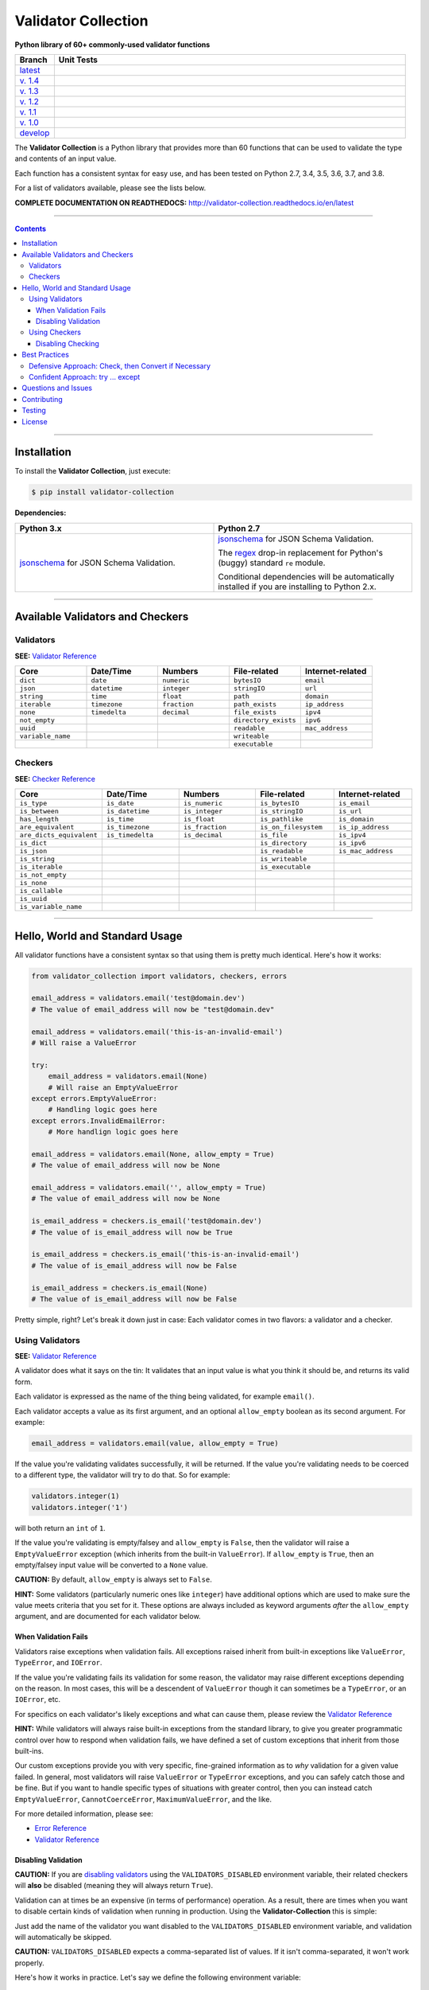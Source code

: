 
======================
Validator Collection
======================

**Python library of 60+ commonly-used validator functions**

.. list-table::
   :widths: 10 90
   :header-rows: 1

   * - Branch
     - Unit Tests
   * - `latest <https://github.com/insightindustry/validator-collection/tree/master>`_
     -
       .. image:: https://travis-ci.org/insightindustry/validator-collection.svg?branch=master
          :target: https://travis-ci.org/insightindustry/validator-collection
          :alt: Build Status (Travis CI)

       .. image:: https://codecov.io/gh/insightindustry/validator-collection/branch/master/graph/badge.svg
          :target: https://codecov.io/gh/insightindustry/validator-collection
          :alt: Code Coverage Status (Codecov)

       .. image:: https://readthedocs.org/projects/validator-collection/badge/?version=latest
          :target: http://validator-collection.readthedocs.io/en/latest/?badge=latest
          :alt: Documentation Status (ReadTheDocs)

   * - `v. 1.4 <https://github.com/insightindustry/validator-collection/tree/v.1.4.0>`_
     -
       .. image:: https://travis-ci.org/insightindustry/validator-collection.svg?branch=v.1.4.0
          :target: https://travis-ci.org/insightindustry/validator-collection
          :alt: Build Status (Travis CI)

       .. image:: https://codecov.io/gh/insightindustry/validator-collection/branch/v.1.4.0/graph/badge.svg
          :target: https://codecov.io/gh/insightindustry/validator-collection
          :alt: Code Coverage Status (Codecov)

       .. image:: https://readthedocs.org/projects/validator-collection/badge/?version=v.1.4.0
          :target: http://validator-collection.readthedocs.io/en/latest/?badge=v.1.4.0
          :alt: Documentation Status (ReadTheDocs)

   * - `v. 1.3 <https://github.com/insightindustry/validator-collection/tree/v.1.3.8>`_
     -
       .. image:: https://travis-ci.org/insightindustry/validator-collection.svg?branch=v.1.3.8
          :target: https://travis-ci.org/insightindustry/validator-collection
          :alt: Build Status (Travis CI)

       .. image:: https://codecov.io/gh/insightindustry/validator-collection/branch/v.1.3.8/graph/badge.svg
          :target: https://codecov.io/gh/insightindustry/validator-collection
          :alt: Code Coverage Status (Codecov)

       .. image:: https://readthedocs.org/projects/validator-collection/badge/?version=v.1.3.8
          :target: http://validator-collection.readthedocs.io/en/latest/?badge=v.1.3.8
          :alt: Documentation Status (ReadTheDocs)

   * - `v. 1.2 <https://github.com/insightindustry/validator-collection/tree/v.1.2.0>`_
     -
       .. image:: https://travis-ci.org/insightindustry/validator-collection.svg?branch=v.1.2.0
          :target: https://travis-ci.org/insightindustry/validator-collection
          :alt: Build Status (Travis CI)

       .. image:: https://codecov.io/gh/insightindustry/validator-collection/branch/v.1.2.0/graph/badge.svg
          :target: https://codecov.io/gh/insightindustry/validator-collection
          :alt: Code Coverage Status (Codecov)

       .. image:: https://readthedocs.org/projects/validator-collection/badge/?version=v.1.2.0
          :target: http://validator-collection.readthedocs.io/en/latest/?badge=v.1.2.0
          :alt: Documentation Status (ReadTheDocs)

   * - `v. 1.1 <https://github.com/insightindustry/validator-collection/tree/v.1.1.0>`_
     -
       .. image:: https://travis-ci.org/insightindustry/validator-collection.svg?branch=v.1.1.0
          :target: https://travis-ci.org/insightindustry/validator-collection
          :alt: Build Status (Travis CI)

       .. image:: https://codecov.io/gh/insightindustry/validator-collection/branch/v.1.1.0/graph/badge.svg
          :target: https://codecov.io/gh/insightindustry/validator-collection
          :alt: Code Coverage Status (Codecov)

       .. image:: https://readthedocs.org/projects/validator-collection/badge/?version=v.1.1.0
          :target: http://validator-collection.readthedocs.io/en/latest/?badge=v.1.1.0
          :alt: Documentation Status (ReadTheDocs)

   * - `v. 1.0 <https://github.com/insightindustry/validator-collection/tree/v1-0-0>`_
     -
       .. image:: https://travis-ci.org/insightindustry/validator-collection.svg?branch=v.1.0.0
          :target: https://travis-ci.org/insightindustry/validator-collection
          :alt: Build Status (Travis CI)

       .. image:: https://codecov.io/gh/insightindustry/validator-collection/branch/v.1.0.0/graph/badge.svg
          :target: https://codecov.io/gh/insightindustry/validator-collection
          :alt: Code Coverage Status (Codecov)

       .. image:: https://readthedocs.org/projects/validator-collection/badge/?version=v.1.0.0
          :target: http://validator-collection.readthedocs.io/en/latest/?badge=v.1.0.0
          :alt: Documentation Status (ReadTheDocs)

   * - `develop <https://github.com/insightindustry/validator-collection/tree/develop>`_
     -
       .. image:: https://travis-ci.org/insightindustry/validator-collection.svg?branch=develop
          :target: https://travis-ci.org/insightindustry/validator-collection
          :alt: Build Status (Travis CI)

       .. image:: https://codecov.io/gh/insightindustry/validator-collection/branch/develop/graph/badge.svg
          :target: https://codecov.io/gh/insightindustry/validator-collection
          :alt: Code Coverage Status (Codecov)

       .. image:: https://readthedocs.org/projects/validator-collection/badge/?version=develop
          :target: http://validator-collection.readthedocs.io/en/latest/?badge=develop
          :alt: Documentation Status (ReadTheDocs)


The **Validator Collection** is a Python library that provides more than 60
functions that can be used to validate the type and contents of an input value.

Each function has a consistent syntax for easy use, and has been tested on
Python 2.7, 3.4, 3.5, 3.6, 3.7, and 3.8.

For a list of validators available, please see the lists below.

**COMPLETE DOCUMENTATION ON READTHEDOCS:** http://validator-collection.readthedocs.io/en/latest

------

.. contents:: Contents
  :local:
  :depth: 3
  :backlinks: entry

--------

***************
Installation
***************

To install the **Validator Collection**, just execute:

.. code:: bash

  $ pip install validator-collection

**Dependencies:**

.. list-table::
  :widths: 50 50
  :header-rows: 1

  * - Python 3.x
    - Python 2.7
  * - `jsonschema <https://pypi.org/project/jsonschema/>`_ for JSON Schema Validation.
    - `jsonschema <https://pypi.org/project/jsonschema/>`_ for JSON Schema Validation.

      The `regex <https://pypi.python.org/pypi/regex>`_ drop-in replacement for
      Python's (buggy) standard ``re`` module.

      Conditional dependencies will be automatically installed if you are
      installing to Python 2.x.

-------

***********************************
Available Validators and Checkers
***********************************

Validators
=============

**SEE:** `Validator Reference <http://validator-collection.readthedocs.io/en/latest/validators.html>`_

.. list-table::
  :widths: 30 30 30 30 30
  :header-rows: 1

  * - Core
    - Date/Time
    - Numbers
    - File-related
    - Internet-related
  * - ``dict``
    - ``date``
    - ``numeric``
    - ``bytesIO``
    - ``email``
  * - ``json``
    - ``datetime``
    - ``integer``
    - ``stringIO``
    - ``url``
  * - ``string``
    - ``time``
    - ``float``
    - ``path``
    - ``domain``
  * - ``iterable``
    - ``timezone``
    - ``fraction``
    - ``path_exists``
    - ``ip_address``
  * - ``none``
    - ``timedelta``
    - ``decimal``
    - ``file_exists``
    - ``ipv4``
  * - ``not_empty``
    -
    -
    - ``directory_exists``
    - ``ipv6``
  * - ``uuid``
    -
    -
    - ``readable``
    - ``mac_address``
  * - ``variable_name``
    -
    -
    - ``writeable``
    -
  * -
    -
    -
    - ``executable``
    -

Checkers
==========

**SEE:** `Checker Reference <http://validator-collection.readthedocs.io/en/latest/checkers.html>`_

.. list-table::
  :widths: 30 30 30 30 30
  :header-rows: 1

  * - Core
    - Date/Time
    - Numbers
    - File-related
    - Internet-related
  * - ``is_type``
    - ``is_date``
    - ``is_numeric``
    - ``is_bytesIO``
    - ``is_email``
  * - ``is_between``
    - ``is_datetime``
    - ``is_integer``
    - ``is_stringIO``
    - ``is_url``
  * - ``has_length``
    - ``is_time``
    - ``is_float``
    - ``is_pathlike``
    - ``is_domain``
  * - ``are_equivalent``
    - ``is_timezone``
    - ``is_fraction``
    - ``is_on_filesystem``
    - ``is_ip_address``
  * - ``are_dicts_equivalent``
    - ``is_timedelta``
    - ``is_decimal``
    - ``is_file``
    - ``is_ipv4``
  * - ``is_dict``
    -
    -
    - ``is_directory``
    - ``is_ipv6``
  * - ``is_json``
    -
    -
    - ``is_readable``
    - ``is_mac_address``
  * - ``is_string``
    -
    -
    - ``is_writeable``
    -
  * - ``is_iterable``
    -
    -
    - ``is_executable``
    -
  * - ``is_not_empty``
    -
    -
    -
    -
  * - ``is_none``
    -
    -
    -
    -
  * - ``is_callable``
    -
    -
    -
    -
  * - ``is_uuid``
    -
    -
    -
    -
  * - ``is_variable_name``
    -
    -
    -
    -

-----

************************************
Hello, World and Standard Usage
************************************

All validator functions have a consistent syntax so that using them is pretty
much identical. Here's how it works:

.. code-block:: python

  from validator_collection import validators, checkers, errors

  email_address = validators.email('test@domain.dev')
  # The value of email_address will now be "test@domain.dev"

  email_address = validators.email('this-is-an-invalid-email')
  # Will raise a ValueError

  try:
      email_address = validators.email(None)
      # Will raise an EmptyValueError
  except errors.EmptyValueError:
      # Handling logic goes here
  except errors.InvalidEmailError:
      # More handlign logic goes here

  email_address = validators.email(None, allow_empty = True)
  # The value of email_address will now be None

  email_address = validators.email('', allow_empty = True)
  # The value of email_address will now be None

  is_email_address = checkers.is_email('test@domain.dev')
  # The value of is_email_address will now be True

  is_email_address = checkers.is_email('this-is-an-invalid-email')
  # The value of is_email_address will now be False

  is_email_address = checkers.is_email(None)
  # The value of is_email_address will now be False

Pretty simple, right? Let's break it down just in case: Each validator comes in
two flavors: a validator and a checker.

.. _validators-explained:

Using Validators
==================

**SEE:** `Validator Reference <http://validator-collection.readthedocs.io/en/latest/validators.html>`_

A validator does what it says on the tin: It validates that an input value is
what you think it should be, and returns its valid form.

Each validator is expressed as the name of the thing being validated, for example
``email()``.

Each validator accepts a value as its first argument, and an optional ``allow_empty``
boolean as its second argument. For example:

.. code-block:: python

  email_address = validators.email(value, allow_empty = True)

If the value you're validating validates successfully, it will be returned. If
the value you're validating needs to be coerced to a different type, the
validator will try to do that. So for example:

.. code-block:: python

  validators.integer(1)
  validators.integer('1')

will both return an ``int`` of ``1``.

If the value you're validating is empty/falsey and ``allow_empty`` is ``False``,
then the validator will raise a ``EmptyValueError`` exception (which inherits from
the built-in ``ValueError``). If ``allow_empty`` is ``True``, then an empty/falsey
input value will be converted to a ``None`` value.

**CAUTION:** By default, ``allow_empty`` is always set to ``False``.

**HINT:** Some validators (particularly numeric ones like ``integer``) have additional
options which are used to make sure the value meets criteria that you set for
it. These options are always included as keyword arguments *after* the
``allow_empty`` argument, and are documented for each validator below.

When Validation Fails
-----------------------

Validators raise exceptions when validation fails. All exceptions raised inherit
from built-in exceptions like ``ValueError``, ``TypeError``, and ``IOError``.

If the value you're validating fails its validation for some reason, the validator
may raise different exceptions depending on the reason. In most cases, this will
be a descendent of ``ValueError`` though it can sometimes be a
``TypeError``, or an ``IOError``, etc.

For specifics on each validator's likely exceptions and what can cause them, please
review the
`Validator Reference <http://validator-collection.readthedocs.io/en/latest/validators.html>`_

**HINT:** While validators will always raise built-in exceptions from the standard library,
to give you greater programmatic control over how to respond when validation
fails, we have defined a set of custom exceptions that inherit from those
built-ins.

Our custom exceptions provide you with very specific, fine-grained information
as to *why* validation for a given value failed. In general, most validators
will raise ``ValueError`` or ``TypeError`` exceptions, and you can safely catch those
and be fine. But if you want to handle specific types of situations with greater
control, then you can instead catch ``EmptyValueError``, ``CannotCoerceError``,
``MaximumValueError``, and the like.

For more detailed information, please see:

* `Error Reference <http://validator-collection.readthedocs.io/en/latest/errors.html>`_
* `Validator Reference <http://validator-collection.readthedocs.io/en/latest/validators.html>`_

Disabling Validation
----------------------

**CAUTION:**  If you are `disabling validators <#disabling-validation>`_ using the
``VALIDATORS_DISABLED`` environment variable, their related checkers will **also**
be disabled (meaning they will always return ``True``).

Validation can at times be an expensive (in terms of performance) operation. As
a result, there are times when you want to disable certain kinds of validation
when running in production. Using the **Validator-Collection** this is simple:

Just add the name of the validator you want disabled to the ``VALIDATORS_DISABLED``
environment variable, and validation will automatically be skipped.

**CAUTION:** ``VALIDATORS_DISABLED`` expects a comma-separated list of values. If it isn't
comma-separated, it won't work properly.

Here's how it works in practice. Let's say we define the following environment
variable:

.. code-block:: bash

  $ export VALIDATORS_DISABLED = "variable_name, email, ipv4"

This disables the ``variable_name()``, ``email()``, and ``ipv4()`` validators respectively.

Now if we run:

.. code-block:: python

  from validator_collection import validators, errors

  try:
      result = validators.variable_name('this is an invalid variable name')
  except ValueError:
      # handle the error

The validator will return the ``value`` supplied to it un-changed. So that means
``result`` will be equal to ``this is an invalid variable name``.

However, if we run:

.. code-block:: python

  from validator_collection import validators, errors

  try:
      result = validators.integer('this is an invalid variable name')
  except errors.NotAnIntegerError:
      # handle the error

the validator will run and raise ``NotAnIntegerError``.

We can force validators to run (even if disabled using the environment variable)
by passing a ``force_run = True`` keyword argument. For example:

.. code-block:: python

  from validator_collection import validators, errors

  try:
      result = validators.variable_name('this is an invalid variable name',
                                        force_run = True)
  except ValueError:
      # handle the error

will produce a ``InvalidVariableNameError`` (which is a type of
``ValueError``).

.. _checkers-explained:

Using Checkers
================

Please see the `Checker Reference <http://validator-collection.readthedocs.io/en/latest/checkers.html>`_

Likewise, a checker is what it sounds like: It checks that an input value
is what you expect it to be, and tells you ``True``/``False`` whether it is or not.

**IMPORTANT:** Checkers do *not* verify or convert object types. You can think of a checker as
a tool that tells you whether its corresponding `validator <#using-validators>`_
would fail. See `Best Practices <#best-practices>`_ for tips and tricks on
using the two together.

Each checker is expressed as the name of the thing being validated, prefixed by
``is_``. So the checker for an email address is ``is_email()`` and the checker
for an integer is ``is_integer()``.

Checkers take the input value you want to check as their first (and often only)
positional argumet. If the input value validates, they will return ``True``. Unlike
`validators <#using-validators>`_, checkers will not raise an exception if
validation fails. They will instead return ``False``.

**HINT:** If you need to know *why* a given value failed to validate, use the validator
instead.

**HINT:** Some checkers (particularly numeric ones like ``is_integer()``) have additional
options which are used to make sure the value meets criteria that you set for
it. These options are always *optional* and are included as keyword arguments
*after* the input value argument. For details, please see the
`Checker Reference <http://validator-collection.readthedocs.io/en/latest/checkers.html>`_.

Disabling Checking
----------------------

**CAUTION:**  If you are disabling validators using the ``VALIDATORS_DISABLED``
environment variable, their related checkers will **also** be disabled. This means
they will always return ``True`` unless called with ``force_run = True``.

Checking can at times be an expensive (in terms of performance) operation. As
a result, there are times when you want to disable certain kinds of checking
when running in production. Using the **Validator-Collection** this is simple:

Just add the name of the checker you want disabled to the ``CHECKERS_DISABLED``
environment variable, and validation will automatically be skipped.

**CAUTION:** ``CHECKERS_DISABLED`` expects a comma-separated list of values. If
it isn't comma-separated, it won't work properly.

Here's how it works in practice. Let's say we define the following environment
variable:

.. code-block:: bash

  $ export CHECKERS_DISABLED = "is_variable_name, is_email, is_ipv4"

This disables the ``is_variable_name()``, ``is_email()``, and ``is_ipv4()``
checkers respectively.

Now if we run:

.. code-block:: python

  from validator_collection import checkers

  result = checkers.is_variable_name('this is an invalid variable name')
  # result will be True

The checker will return ``True``.

However, if we run:

.. code-block:: python

  from validator_collection import checkers

  result = validators.is_integer('this is an invalid variable name')
  # result will be False

the checker will return ``False``

We can force checkers to run (even if disabled using the environment variable)
by passing a ``force_run = True`` keyword argument. For example:

.. code-block:: python

  from validator_collection import checkers

  result = checkers.is_variable_name('this is an invalid variable name',
                                     force_run = True)
  # result will be False

will return ``False``.

.. _best-practices:

------

*****************
Best Practices
*****************

`Checkers <#using-checkers>`_ and `Validators <#using-validators>`_
are designed to be used together. You can think of them as a way to quickly and
easily verify that a value contains the information you expect, and then make
sure that value is in the form your code needs it in.

There are two fundamental patterns that we find work well in practice.

Defensive Approach: Check, then Convert if Necessary
=======================================================

We find this pattern is best used when we don't have any certainty over a given
value might contain. It's fundamentally defensive in nature, and applies the
following logic:

#. Check whether ``value`` contains the information we need it to or can be
   converted to the form we need it in.
#. If ``value`` does not contain what we need but *can* be converted to what
   we need, do the conversion.
#. If ``value`` does not contain what we need but *cannot* be converted to what
   we need, raise an error (or handle it however it needs to be handled).

We tend to use this where we're first receiving data from outside of our control,
so when we get data from a user, from the internet, from a third-party API, etc.

Here's a quick example of how that might look in code:

.. code-block:: python

  from validator_collection import checkers, validators

  def some_function(value):
      # Check whether value contains a whole number.
      is_valid = checkers.is_integer(value,
                                     coerce_value = False)

      # If the value does not contain a whole number, maybe it contains a
      # numeric value that can be rounded up to a whole number.
      if not is_valid and checkers.is_integer(value, coerce_value = True):
          # If the value can be rounded up to a whole number, then do so:
          value = validators.integer(value, coerce_value = True)
      elif not is_valid:
          # Since the value does not contain a whole number and cannot be converted to
          # one, this is where your code to handle that error goes.
          raise ValueError('something went wrong!')

      return value

  value = some_function(3.14)
  # value will now be 4

  new_value = some_function('not-a-number')
  # will raise ValueError

Let's break down what this code does. First, we define ``some_function()`` which
takes a value. This function uses the
``is_integer()``
checker to see if ``value`` contains a whole number, regardless of its type.

If it doesn't contain a whole number, maybe it contains a numeric value that can
be rounded up to a whole number? It again uses the
``is_integer()`` to check if that's
possible. If it is, then it calls the
``integer()`` validator to coerce
``value`` to a whole number.

If it can't coerce ``value`` to a whole number? It raises a ``ValueError``.


Confident Approach: try ... except
=====================================

Sometimes, we'll have more confidence in the values that we can expect to work
with. This means that we might expect ``value`` to *generally* have the kind of
data we need to work with. This means that situations where ``value`` doesn't
contain what we need will truly be exceptional situations, and can be handled
accordingly.

In this situation, a good approach is to apply the following logic:

#. Skip a checker entirely, and just wrap the validator in a
   ``try...except`` block.

We tend to use this in situations where we're working with data that our own
code has produced (meaning we know - generally - what we can expect, unless
something went seriously wrong).

Here's an example:

.. code-block:: python

  from validator_collection import validators, errors

  def some_function(value):
      try:
          email_address = validators.email(value, allow_empty = False)
      except errors.InvalidEmailError as error:
          # handle the error here
      except ValueError as error:
          # handle other ValueErrors here

      # do something with your new email address value

      return email_address

  email = some_function('email@domain.com')
  # This will return the email address.

  email = some_function('not-a-valid-email')
  # This will raise a ValueError that some_function() will handle.

  email = some_function(None)
  # This will raise a ValueError that some_function() will handle.

So what's this code do? It's pretty straightforward. ``some_function()`` expects
to receive a ``value`` that contains an email address. We expect that ``value``
will *typically* be an email address, and not something weird (like a number or
something). So we just try the validator - and if validation fails, we handle
the error appropriately.

----------

*********************
Questions and Issues
*********************

You can ask questions and report issues on the project's
`Github Issues Page <https://github.com/insightindustry/validator-collection/issues>`_

*********************
Contributing
*********************

We welcome contributions and pull requests! For more information, please see the
`Contributor Guide <http://validator-collection.readthedocs.io/en/latest/contributing.html>`_.

And thanks to `all those who have contributed <https://github.com/insightindustry/validator-collection/graphs/contributors>`_!

*********************
Testing
*********************

We use `TravisCI <http://travisci.org>`_ for our build automation and
`ReadTheDocs <https://readthedocs.org>`_ for our documentation.

Detailed information about our test suite and how to run tests locally can be
found in our `Testing Reference <http://validator-collection.readthedocs.io/en/latest/testing.html>`_.

**********************
License
**********************

The **Validator Collection** is made available on a **MIT License**.
